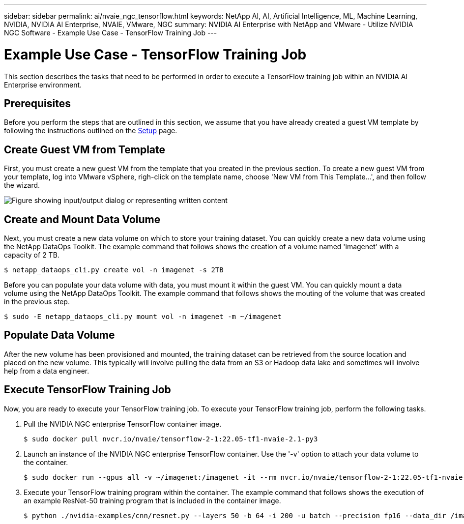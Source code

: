 ---
sidebar: sidebar
permalink: ai/nvaie_ngc_tensorflow.html
keywords: NetApp AI, AI, Artificial Intelligence, ML, Machine Learning, NVIDIA, NVIDIA AI Enterprise, NVAIE, VMware, NGC
summary: NVIDIA AI Enterprise with NetApp and VMware - Utilize NVIDIA NGC Software - Example Use Case - TensorFlow Training Job
---

= Example Use Case - TensorFlow Training Job
:hardbreaks:
:nofooter:
:icons: font
:linkattrs:
:imagesdir: ../media/

[.lead]
This section describes the tasks that need to be performed in order to execute a TensorFlow training job within an NVIDIA AI Enterprise environment.

== Prerequisites

Before you perform the steps that are outlined in this section, we assume that you have already created a guest VM template by following the instructions outlined on the link:nvaie_ngc_setup.html[Setup] page.

== Create Guest VM from Template

First, you must create a new guest VM from the template that you created in the previous section. To create a new guest VM from your template, log into VMware vSphere, righ-click on the template name, choose 'New VM from This Template...', and then follow the wizard.

image:nvaie_image4.png["Figure showing input/output dialog or representing written content"]

== Create and Mount Data Volume

Next, you must create a new data volume on which to store your training dataset. You can quickly create a new data volume using the NetApp DataOps Toolkit. The example command that follows shows the creation of a volume named 'imagenet' with a capacity of 2 TB.

....
$ netapp_dataops_cli.py create vol -n imagenet -s 2TB
....

Before you can populate your data volume with data, you must mount it within the guest VM. You can quickly mount a data volume using the NetApp DataOps Toolkit. The example command that follows shows the mouting of the volume that was created in the previous step.

....
$ sudo -E netapp_dataops_cli.py mount vol -n imagenet -m ~/imagenet
....

== Populate Data Volume

After the new volume has been provisioned and mounted, the training dataset can be retrieved from the source location and placed on the new volume. This typically will involve pulling the data from an S3 or Hadoop data lake and sometimes will involve help from a data engineer.

== Execute TensorFlow Training Job

Now, you are ready to execute your TensorFlow training job. To execute your TensorFlow training job, perform the following tasks.

. Pull the NVIDIA NGC enterprise TensorFlow container image.
+
....
$ sudo docker pull nvcr.io/nvaie/tensorflow-2-1:22.05-tf1-nvaie-2.1-py3
....

. Launch an instance of the NVIDIA NGC enterprise TensorFlow container. Use the '-v' option to attach your data volume to the container.
+
....
$ sudo docker run --gpus all -v ~/imagenet:/imagenet -it --rm nvcr.io/nvaie/tensorflow-2-1:22.05-tf1-nvaie-2.1-py3
....

. Execute your TensorFlow training program within the container. The example command that follows shows the execution of an example ResNet-50 training program that is included in the container image.
+
....
$ python ./nvidia-examples/cnn/resnet.py --layers 50 -b 64 -i 200 -u batch --precision fp16 --data_dir /imagenet/data
....
